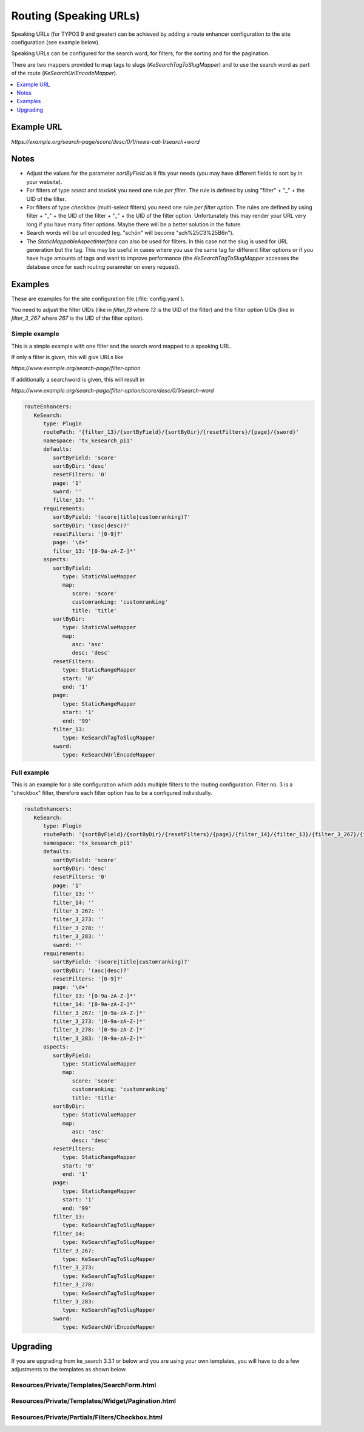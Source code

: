 ﻿.. include:: /Includes.rst.txt

.. _configuration-routing-speaking-urls:

=======================
Routing (Speaking URLs)
=======================

Speaking URLs (for TYPO3 9 and greater) can be achieved by adding a route enhancer configuration to the site
configuration (see example below).

Speaking URLs can be configured for the search word, for filters, for the sorting and for the pagination.

There are two mappers provided to map tags to slugs (`KeSearchTagToSlugMapper`) and to use the search word as part of
the route (`KeSearchUrlEncodeMapper`).

.. contents::
   :depth: 1
   :local:

Example URL
===========

*https://example.org/search-page/score/desc/0/1/news-cat-1/search+word*

Notes
=====

* Adjust the values for the parameter `sortByField` as it fits your needs (you may have different fields to sort by in
  your website).

* For filters of type `select` and `textlink` you need one rule *per filter*. The rule is defined by
  using "filter" + "_" + the UID of the filter.

* For filters of type `checkbox` (multi-select filters) you need one rule *per filter option*. The rules are
  defined by using filter + "_" + the UID of the filter + "_" + the UID of the filter option. Unfortunately this may
  render your URL very long if you have many filter options. Maybe there will be a better solution in the future.

* Search words will be url encoded (eg. "schön" will become "sch%25C3%25B6n").

* The `StaticMappableAspectInterface` can also be used for filters. In this case not the slug is used for
  URL generation but the tag. This may be useful in cases where you use the same tag for different filter options
  or if you have huge amounts of tags and want to improve performance (the `KeSearchTagToSlugMapper` accesses the database
  once for each routing parameter on every request).

Examples
========

These are examples for the site configuration file (:file:`config.yaml`).

You need to adjust the filter UIDs (like in `filter_13` where `13` is the UID
of the filter) and the filter option UIDs (like in `filter_3_267` where `267` is the UID of the filter option).


Simple example
--------------

This is a simple example with one filter and the search word mapped to a speaking URL.

If only a filter is given, this will give URLs like

*https://www.example.org/search-page/filter-option*

If additionally a searchword is given, this will result in

*https://www.example.org/search-page/filter-option/score/desc/0/1/search-word*

.. code-block:: yaml

   routeEnhancers:
      KeSearch:
         type: Plugin
         routePath: '{filter_13}/{sortByField}/{sortByDir}/{resetFilters}/{page}/{sword}'
         namespace: 'tx_kesearch_pi1'
         defaults:
            sortByField: 'score'
            sortByDir: 'desc'
            resetFilters: '0'
            page: '1'
            sword: ''
            filter_13: ''
         requirements:
            sortByField: '(score|title|customranking)?'
            sortByDir: '(asc|desc)?'
            resetFilters: '[0-9]?'
            page: '\d+'
            filter_13: '[0-9a-zA-Z-]*'
         aspects:
            sortByField:
               type: StaticValueMapper
               map:
                  score: 'score'
                  customranking: 'customranking'
                  title: 'title'
            sortByDir:
               type: StaticValueMapper
               map:
                  asc: 'asc'
                  desc: 'desc'
            resetFilters:
               type: StaticRangeMapper
               start: '0'
               end: '1'
            page:
               type: StaticRangeMapper
               start: '1'
               end: '99'
            filter_13:
               type: KeSearchTagToSlugMapper
            sword:
               type: KeSearchUrlEncodeMapper

Full example
------------

This is an example for a site configuration which adds multiple filters to the routing configuration. Filter no. 3 is
a "checkbox" filter, therefore each filter option has to be a configured individually.

.. code-block:: yaml

   routeEnhancers:
      KeSearch:
         type: Plugin
         routePath: '{sortByField}/{sortByDir}/{resetFilters}/{page}/{filter_14}/{filter_13}/{filter_3_267}/{filter_3_273}/{filter_3_278}/{filter_3_283}/{sword}'
         namespace: 'tx_kesearch_pi1'
         defaults:
            sortByField: 'score'
            sortByDir: 'desc'
            resetFilters: '0'
            page: '1'
            filter_13: ''
            filter_14: ''
            filter_3_267: ''
            filter_3_273: ''
            filter_3_278: ''
            filter_3_283: ''
            sword: ''
         requirements:
            sortByField: '(score|title|customranking)?'
            sortByDir: '(asc|desc)?'
            resetFilters: '[0-9]?'
            page: '\d+'
            filter_13: '[0-9a-zA-Z-]*'
            filter_14: '[0-9a-zA-Z-]*'
            filter_3_267: '[0-9a-zA-Z-]*'
            filter_3_273: '[0-9a-zA-Z-]*'
            filter_3_278: '[0-9a-zA-Z-]*'
            filter_3_283: '[0-9a-zA-Z-]*'
         aspects:
            sortByField:
               type: StaticValueMapper
               map:
                  score: 'score'
                  customranking: 'customranking'
                  title: 'title'
            sortByDir:
               type: StaticValueMapper
               map:
                  asc: 'asc'
                  desc: 'desc'
            resetFilters:
               type: StaticRangeMapper
               start: '0'
               end: '1'
            page:
               type: StaticRangeMapper
               start: '1'
               end: '99'
            filter_13:
               type: KeSearchTagToSlugMapper
            filter_14:
               type: KeSearchTagToSlugMapper
            filter_3_267:
               type: KeSearchTagToSlugMapper
            filter_3_273:
               type: KeSearchTagToSlugMapper
            filter_3_278:
               type: KeSearchTagToSlugMapper
            filter_3_283:
               type: KeSearchTagToSlugMapper
            sword:
               type: KeSearchUrlEncodeMapper

Upgrading
=========

If you are upgrading from ke_search 3.3.1 or below and you are using your own templates, you will have to do a few
adjustments to the templates as shown below.

Resources/Private/Templates/SearchForm.html
-------------------------------------------

.. rst-class:: bignums

   #. Add the kesearch namespace to the beginning of the file

      .. code-block:: html

         <html xmlns:f="http://typo3.org/ns/TYPO3/CMS/Fluid/ViewHelpers"
               xmlns:kesearch="http://typo3.org/ns/Tpwd/KeSearch/ViewHelpers"
               data-namespace-typo3-fluid="true">

   #. Add the snippet to rewrite the url to the beginning of the form

      .. code-block:: html

         <f:comment> // Replace the URL with the speaking URL </f:comment>
         <f:format.raw><script type="text/javascript">history.replaceState(null,'','</f:format.raw><kesearch:link keepPiVars="1" uriOnly="1" /><f:format.raw>');</script></f:format.raw>

   #. Add conditions to the hidden fields

      .. code-block:: html

         <f:if condition="{page}">
            <input id="kesearchpagenumber" type="hidden" name="tx_kesearch_pi1[page]" value="{page}" />
         </f:if>
         <input id="resetFilters" type="hidden" name="tx_kesearch_pi1[resetFilters]" value="0" />
         <f:if condition="{sortByField}">
            <input id="sortByField" type="hidden" name="tx_kesearch_pi1[sortByField]" value="{sortByField}" />
         </f:if>
         <f:if condition="{sortByDir}">
            <input id="sortByDir" type="hidden" name="tx_kesearch_pi1[sortByDir]" value="{sortByDir}" />
         </f:if>

Resources/Private/Templates/Widget/Pagination.html
--------------------------------------------------

.. rst-class:: bignums

   #. Add the kesearch namespace to the beginning of the file

      .. code-block:: html

         <html xmlns:f="http://typo3.org/ns/TYPO3/CMS/Fluid/ViewHelpers"
               xmlns:kesearch="http://typo3.org/ns/Tpwd/KeSearch/ViewHelpers"
               data-namespace-typo3-fluid="true">

   #. Change the links using the kesearch:link view helper

      .. code-block:: html

         <f:spaceless>
            <ul>
               <f:if condition="{pagination.previous}">
                  <li>
                     <kesearch:link piVars="{page: pagination.previous}" keepPiVars="1" class="prev">{f:translate(key: 'LLL:EXT:ke_search/Resources/Private/Language/locallang_searchbox.xlf:pagebrowser_prev')}</kesearch:link>
                  </li>
               </f:if>
               <f:for each="{pagination.pages}" as="page">
                  <li>
                     <kesearch:link piVars="{page: page}" keepPiVars="1" class="{f:if(condition: '{page} == {pagination.currentPage}', then: 'current')}">{page}</kesearch:link>
                  </li>
               </f:for>
               <f:if condition="{pagination.next}">
                  <li>
                     <kesearch:link piVars="{page: pagination.next}" keepPiVars="1" class="next">{f:translate(key: 'LLL:EXT:ke_search/Resources/Private/Language/locallang_searchbox.xlf:pagebrowser_next')}</kesearch:link>
                  </li>
               </f:if>
            </ul>
         </f:spaceless>

Resources/Private/Partials/Filters/Checkbox.html
------------------------------------------------

.. rst-class:: bignums

   #. Change the "name" attribute of the options

      .. code-block:: html

         <input type="checkbox" name="{option.key}" id="{option.id}" value="{option.tag}" {f:if(condition: '{option.selected}', then: ' checked="checked"')} {f:if(condition: '{option.disabled}', then: 'disabled = "disabled"')} />
